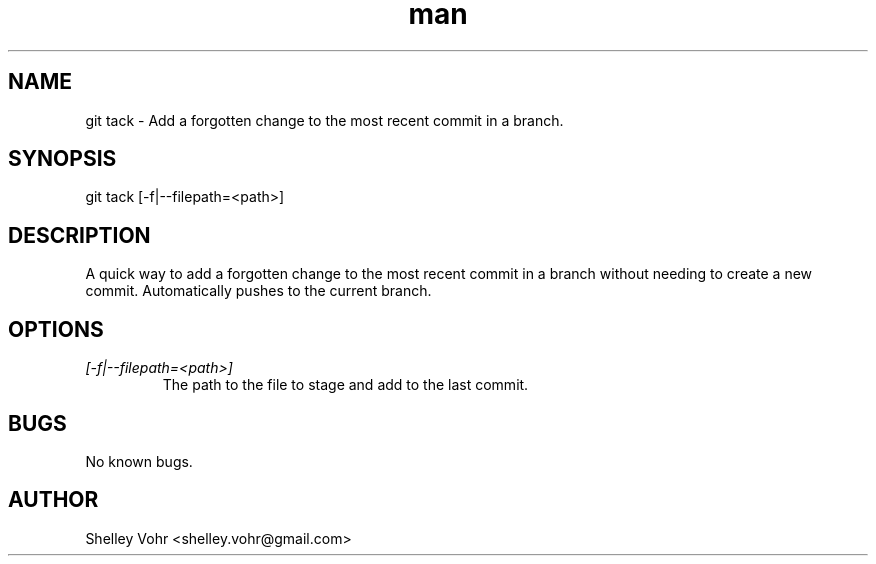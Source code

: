 .\" Manpage for git-tack
.TH man 1 "November 2019" "1.0" "git tack man page"
.SH NAME
git tack \- Add a forgotten change to the most recent commit in a branch.
.SH SYNOPSIS
git tack [-f|--filepath=<path>]
.SH DESCRIPTION
A quick way to add a forgotten change to the most recent commit
in a branch without needing to create a new commit.
Automatically pushes to the current branch.
.SH OPTIONS
.TP
.I [-f|--filepath=<path>]
The path to the file to stage and add to the last commit.
.SH BUGS
No known bugs.
.SH AUTHOR
Shelley Vohr <shelley.vohr@gmail.com>